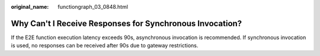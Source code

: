:original_name: functiongraph_03_0848.html

.. _functiongraph_03_0848:

Why Can't I Receive Responses for Synchronous Invocation?
=========================================================

If the E2E function execution latency exceeds 90s, asynchronous invocation is recommended. If synchronous invocation is used, no responses can be received after 90s due to gateway restrictions.
